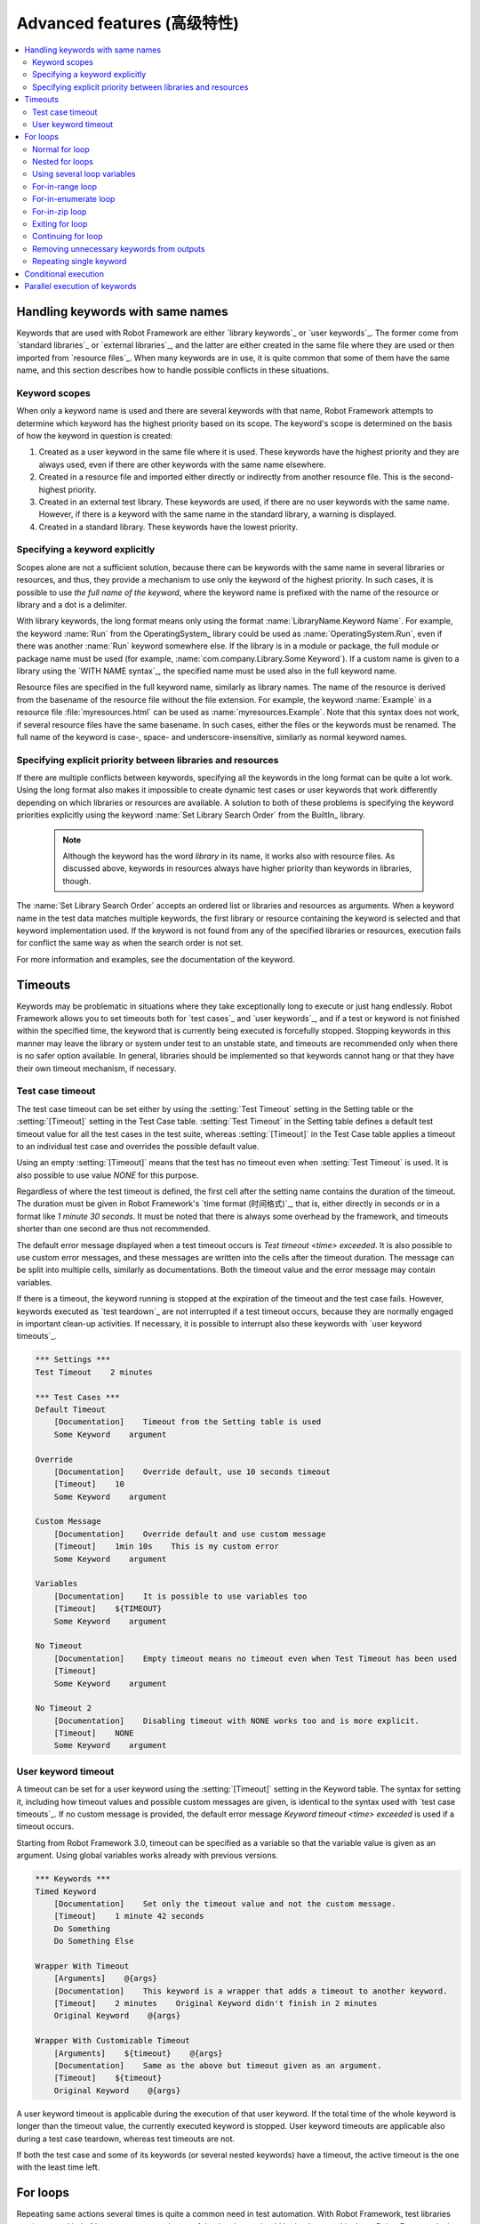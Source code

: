 Advanced features (高级特性)
=============================

.. contents::
   :depth: 2
   :local:

Handling keywords with same names
---------------------------------

Keywords that are used with Robot Framework are either `library
keywords`_ or `user keywords`_. The former come from `standard
libraries`_ or `external libraries`_, and the latter are either
created in the same file where they are used or then imported from
`resource files`_. When many keywords are in use, it is quite common
that some of them have the same name, and this section describes how to
handle possible conflicts in these situations.

Keyword scopes
~~~~~~~~~~~~~~

When only a keyword name is used and there are several keywords with
that name, Robot Framework attempts to determine which keyword has the
highest priority based on its scope. The keyword's scope is determined
on the basis of how the keyword in question is created:

1. Created as a user keyword in the same file where it is used. These
   keywords have the highest priority and they are always used, even
   if there are other keywords with the same name elsewhere.

2. Created in a resource file and imported either directly or
   indirectly from another resource file. This is the second-highest
   priority.

3. Created in an external test library. These keywords are used, if
   there are no user keywords with the same name. However, if there is
   a keyword with the same name in the standard library, a warning is
   displayed.

4. Created in a standard library. These keywords have the lowest
   priority.

Specifying a keyword explicitly
~~~~~~~~~~~~~~~~~~~~~~~~~~~~~~~

Scopes alone are not a sufficient solution, because there can be
keywords with the same name in several libraries or resources, and
thus, they provide a mechanism to use only the keyword of the
highest priority. In such cases, it is possible to use *the full name
of the keyword*, where the keyword name is prefixed with the name of
the resource or library and a dot is a delimiter.

With library keywords, the long format means only using the format
:name:`LibraryName.Keyword Name`. For example, the keyword :name:`Run`
from the OperatingSystem_ library could be used as
:name:`OperatingSystem.Run`, even if there was another :name:`Run`
keyword somewhere else. If the library is in a module or package, the
full module or package name must be used (for example,
:name:`com.company.Library.Some Keyword`). If a custom name is given
to a library using the `WITH NAME syntax`_, the specified name must be
used also in the full keyword name.

Resource files are specified in the full keyword name, similarly as
library names. The name of the resource is derived from the basename
of the resource file without the file extension. For example, the
keyword :name:`Example` in a resource file :file:`myresources.html` can
be used as :name:`myresources.Example`. Note that this syntax does not
work, if several resource files have the same basename. In such
cases, either the files or the keywords must be renamed. The full name
of the keyword is case-, space- and underscore-insensitive, similarly
as normal keyword names.

Specifying explicit priority between libraries and resources
~~~~~~~~~~~~~~~~~~~~~~~~~~~~~~~~~~~~~~~~~~~~~~~~~~~~~~~~~~~~

If there are multiple conflicts between keywords, specifying all the keywords
in the long format can be quite a lot work. Using the long format also makes it
impossible to create dynamic test cases or user keywords that work differently
depending on which libraries or resources are available. A solution to both of
these problems is specifying the keyword priorities explicitly using the keyword
:name:`Set Library Search Order` from the BuiltIn_ library.

 .. note:: Although the keyword has the word *library* in its name, it works
           also with resource files. As discussed above, keywords in resources
           always have higher priority than keywords in libraries, though.

The :name:`Set Library Search Order` accepts an ordered list or libraries and
resources as arguments. When a keyword name in the test data matches multiple
keywords, the first library or resource containing the keyword is selected and
that keyword implementation used. If the keyword is not found from any of the
specified libraries or resources, execution fails for conflict the same way as
when the search order is not set.

For more information and examples, see the documentation of the keyword.

Timeouts
--------

Keywords may be problematic in situations where they take
exceptionally long to execute or just hang endlessly. Robot Framework
allows you to set timeouts both for `test cases`_ and `user
keywords`_, and if a test or keyword is not finished within the
specified time, the keyword that is currently being executed is
forcefully stopped. Stopping keywords in this manner may leave the
library or system under test to an unstable state, and timeouts are
recommended only when there is no safer option available. In general,
libraries should be implemented so that keywords cannot hang or that
they have their own timeout mechanism, if necessary.

Test case timeout
~~~~~~~~~~~~~~~~~

The test case timeout can be set either by using the :setting:`Test
Timeout` setting in the Setting table or the :setting:`[Timeout]`
setting in the Test Case table. :setting:`Test Timeout` in the Setting
table defines a default test timeout value for all the test cases in
the test suite, whereas :setting:`[Timeout]` in the Test Case table
applies a timeout to an individual test case and overrides the
possible default value.

Using an empty :setting:`[Timeout]` means that the test has no
timeout even when :setting:`Test Timeout` is used. It is also possible
to use value `NONE` for this purpose.

Regardless of where the test timeout is defined, the first cell after
the setting name contains the duration of the timeout. The duration
must be given in Robot Framework's `time format (时间格式)`_, that is,
either directly in seconds or in a format like `1 minute
30 seconds`. It must be noted that there is always some overhead by the
framework, and timeouts shorter than one second are thus not
recommended.

The default error message displayed when a test timeout occurs is
`Test timeout <time> exceeded`. It is also possible to use custom
error messages, and these messages are written into the cells
after the timeout duration. The message can be split into multiple
cells, similarly as documentations. Both the timeout value and the
error message may contain variables.

If there is a timeout, the keyword running is stopped at the
expiration of the timeout and the test case fails. However, keywords
executed as `test teardown`_ are not interrupted if a test timeout
occurs, because they are normally engaged in important clean-up
activities. If necessary, it is possible to interrupt also these
keywords with `user keyword timeouts`_.

.. sourcecode:: robotframework

   *** Settings ***
   Test Timeout    2 minutes

   *** Test Cases ***
   Default Timeout
       [Documentation]    Timeout from the Setting table is used
       Some Keyword    argument

   Override
       [Documentation]    Override default, use 10 seconds timeout
       [Timeout]    10
       Some Keyword    argument

   Custom Message
       [Documentation]    Override default and use custom message
       [Timeout]    1min 10s    This is my custom error
       Some Keyword    argument

   Variables
       [Documentation]    It is possible to use variables too
       [Timeout]    ${TIMEOUT}
       Some Keyword    argument

   No Timeout
       [Documentation]    Empty timeout means no timeout even when Test Timeout has been used
       [Timeout]
       Some Keyword    argument

   No Timeout 2
       [Documentation]    Disabling timeout with NONE works too and is more explicit.
       [Timeout]    NONE
       Some Keyword    argument

User keyword timeout
~~~~~~~~~~~~~~~~~~~~

A timeout can be set for a user keyword using the :setting:`[Timeout]`
setting in the Keyword table. The syntax for setting it, including how
timeout values and possible custom messages are given, is
identical to the syntax used with `test case timeouts`_. If no custom
message is provided, the default error message `Keyword timeout
<time> exceeded` is used if a timeout occurs.

Starting from Robot Framework 3.0, timeout can be specified as a variable
so that the variable value is given as an argument. Using global variables
works already with previous versions.

.. sourcecode:: robotframework

   *** Keywords ***
   Timed Keyword
       [Documentation]    Set only the timeout value and not the custom message.
       [Timeout]    1 minute 42 seconds
       Do Something
       Do Something Else

   Wrapper With Timeout
       [Arguments]    @{args}
       [Documentation]    This keyword is a wrapper that adds a timeout to another keyword.
       [Timeout]    2 minutes    Original Keyword didn't finish in 2 minutes
       Original Keyword    @{args}

   Wrapper With Customizable Timeout
       [Arguments]    ${timeout}    @{args}
       [Documentation]    Same as the above but timeout given as an argument.
       [Timeout]    ${timeout}
       Original Keyword    @{args}

A user keyword timeout is applicable during the execution of that user
keyword. If the total time of the whole keyword is longer than the
timeout value, the currently executed keyword is stopped. User keyword
timeouts are applicable also during a test case teardown, whereas test
timeouts are not.

If both the test case and some of its keywords (or several nested
keywords) have a timeout, the active timeout is the one with the least
time left.

.. _for loop:

For loops
---------

Repeating same actions several times is quite a common need in test
automation. With Robot Framework, test libraries can have any kind of
loop constructs, and most of the time loops should be implemented in
them. Robot Framework also has its own for loop syntax, which is
useful, for example, when there is a need to repeat keywords from
different libraries.

For loops can be used with both test cases and user keywords. Except for
really simple cases, user keywords are better, because they hide the
complexity introduced by for loops. The basic for loop syntax,
`FOR item IN sequence`, is derived from Python, but similar
syntax is possible also in shell scripts or Perl.

Normal for loop
~~~~~~~~~~~~~~~

In a normal for loop, one variable is assigned from a list of values,
one value per iteration. The syntax starts with `:FOR`, where
colon is required to separate the syntax from normal keywords. The
next cell contains the loop variable, the subsequent cell must have
`IN`, and the final cells contain values over which to iterate.
These values can contain `variables (变量)`_, including `list variables`_.

The keywords used in the for loop are on the following rows and they must
be indented one cell to the right. When using the `plain text format`_,
the indented cells must be `escaped with a backslash`__, but with other
data formats the cells can be just left empty. The for loop ends
when the indentation returns back to normal or the table ends.

.. sourcecode:: robotframework

   *** Test Cases ***
   Example 1
       :FOR    ${animal}    IN    cat    dog
       \    Log    ${animal}
       \    Log    2nd keyword
       Log    Outside loop

   Example 2
       :FOR    ${var}    IN    one    two
       ...     ${3}    four    ${last}
       \    Log    ${var}

The for loop in :name:`Example 1` above is executed twice, so that first
the loop variable `${animal}` has the value `cat` and then
`dog`. The loop consists of two :name:`Log` keywords. In the
second example, loop values are `split into two rows`__ and the
loop is run altogether five times.

It is often convenient to use for loops with `list variables`_. This is
illustrated by the example below, where `@{ELEMENTS}` contains
an arbitrarily long list of elements and keyword :name:`Start Element` is
used with all of them one by one.

.. sourcecode:: robotframework

   *** Test Cases ***
   Example
       :FOR    ${element}    IN    @{ELEMENTS}
       \    Start Element  ${element}

Nested for loops
~~~~~~~~~~~~~~~~

Having nested for loops is not supported directly, but it is possible to use
a user keyword inside a for loop and have another for loop there.

.. sourcecode:: robotframework

   *** Keywords ***
   Handle Table
       [Arguments]    @{table}
       :FOR    ${row}    IN    @{table}
       \    Handle Row    @{row}

   Handle Row
       [Arguments]    @{row}
       :FOR    ${cell}    IN    @{row}
       \    Handle Cell    ${cell}

__ `Dividing test data to several rows`_
__ Escaping_

Using several loop variables
~~~~~~~~~~~~~~~~~~~~~~~~~~~~

It is also possible to use several loop variables. The syntax is the
same as with the normal for loop, but all loop variables are listed in
the cells between `:FOR` and `IN`. There can be any number of loop
variables, but the number of values must be evenly dividable by the number of
variables.

If there are lot of values to iterate, it is often convenient to organize
them below the loop variables, as in the first loop of the example below:

.. sourcecode:: robotframework

   *** Test Cases ***
   Three loop variables
       :FOR    ${index}    ${english}    ${finnish}    IN
       ...     1           cat           kissa
       ...     2           dog           koira
       ...     3           horse         hevonen
       \    Add to dictionary    ${english}    ${finnish}    ${index}
       :FOR    ${name}    ${id}    IN    @{EMPLOYERS}
       \    Create    ${name}    ${id}

For-in-range loop
~~~~~~~~~~~~~~~~~

Earlier for loops always iterated over a sequence, and this is also the most
common use case. Sometimes it is still convenient to have a for loop
that is executed a certain number of times, and Robot Framework has a
special `FOR index IN RANGE limit` syntax for this purpose. This
syntax is derived from the similar Python idiom.

Similarly as other for loops, the for-in-range loop starts with
`:FOR` and the loop variable is in the next cell. In this format
there can be only one loop variable and it contains the current loop
index. The next cell must contain `IN RANGE` and the subsequent
cells loop limits.

In the simplest case, only the upper limit of the loop is
specified. In this case, loop indexes start from zero and increase by one
until, but excluding, the limit. It is also possible to give both the
start and end limits. Then indexes start from the start limit, but
increase similarly as in the simple case. Finally, it is possible to give
also the step value that specifies the increment to use. If the step
is negative, it is used as decrement.

It is possible to use simple arithmetics such as addition and subtraction
with the range limits. This is especially useful when the limits are
specified with variables.

Starting from Robot Framework 2.8.7, it is possible to use float values for
lower limit, upper limit and step.

.. sourcecode:: robotframework

   *** Test Cases ***
   Only upper limit
       [Documentation]    Loops over values from 0 to 9
       :FOR    ${index}    IN RANGE    10
       \    Log    ${index}

   Start and end
       [Documentation]  Loops over values from 1 to 10
       :FOR    ${index}    IN RANGE    1    11
       \    Log    ${index}

   Also step given
       [Documentation]  Loops over values 5, 15, and 25
       :FOR    ${index}    IN RANGE    5    26    10
       \    Log    ${index}

   Negative step
       [Documentation]  Loops over values 13, 3, and -7
       :FOR    ${index}    IN RANGE    13    -13    -10
       \    Log    ${index}

   Arithmetics
       [Documentation]  Arithmetics with variable
       :FOR    ${index}    IN RANGE    ${var}+1
       \    Log    ${index}

   Float parameters
       [Documentation]  Loops over values 3.14, 4.34, and 5.54
       :FOR    ${index}    IN RANGE    3.14    6.09    1.2
       \    Log    ${index}

For-in-enumerate loop
~~~~~~~~~~~~~~~~~~~~~

Sometimes it is useful to loop over a list and also keep track of your location
inside the list.  Robot Framework has a special
`FOR index ... IN ENUMERATE ...` syntax for this situation.
This syntax is derived from the
`Python built-in function <https://docs.python.org/2/library/functions.html#enumerate>`_.

For-in-enumerate loops work just like regular for loops,
except the cell after its loop variables must say `IN ENUMERATE`,
and they must have an additional index variable before any other loop-variables.
That index variable has a value of `0` for the first iteration, `1` for the
second, etc.

For example, the following two test cases do the same thing:

.. sourcecode:: robotframework

   *** Variables ***
   @{LIST}         a    b    c

   *** Test Cases ***
   Manage index manually
       ${index} =    Set Variable    -1
       : FOR    ${item}    IN    @{LIST}
       \    ${index} =    Evaluate    ${index} + 1
       \    My Keyword    ${index}    ${item}

   For-in-enumerate
       : FOR    ${index}    ${item}    IN ENUMERATE    @{LIST}
       \    My Keyword    ${index}    ${item}

Just like with regular for loops, you can loop over multiple values per loop
iteration as long as the number of values in your list is evenly divisible by
the number of loop-variables (excluding the first, index variable).

.. sourcecode:: robotframework

   *** Test Case ***
   For-in-enumerate with two values per iteration
       :FOR    ${index}    ${english}    ${finnish}    IN ENUMERATE
       ...    cat      kissa
       ...    dog      koira
       ...    horse    hevonen
       \    Add to dictionary    ${english}    ${finnish}    ${index}

For-in-enumerate loops are new in Robot Framework 2.9.

For-in-zip loop
~~~~~~~~~~~~~~~

Some tests build up several related lists, then loop over them together.
Robot Framework has a shortcut for this case: `FOR ... IN ZIP ...`, which
is derived from the
`Python built-in zip function <https://docs.python.org/2/library/functions.html#zip>`_.

This may be easiest to show with an example:

.. sourcecode:: robotframework

   *** Variables ***
   @{NUMBERS}      ${1}    ${2}    ${5}
   @{NAMES}        one     two     five

   *** Test Cases ***
   Iterate over two lists manually
       ${length}=    Get Length    ${NUMBERS}
       : FOR    ${idx}    IN RANGE    ${length}
       \    Number Should Be Named    ${NUMBERS}[${idx}]    ${NAMES}[${idx}]

   For-in-zip
       : FOR    ${number}    ${name}    IN ZIP    ${NUMBERS}    ${NAMES}
       \    Number Should Be Named    ${number}    ${name}

Similarly as for-in-range and for-in-enumerate loops, for-in-zip loops require
the cell after the loop variables to read `IN ZIP`.

Values used with for-in-zip loops must be lists or list-like objects, and
there must be same number of loop variables as lists to loop over. Looping
will stop when the shortest list is exhausted.

Note that any lists used with for-in-zip should usually be given as `scalar
variables`_ like `${list}`. A `list variable`_ only works if its items
themselves are lists.

For-in-zip loops are new in Robot Framework 2.9.

Exiting for loop
~~~~~~~~~~~~~~~~

Normally for loops are executed until all the loop values have been iterated
or a keyword used inside the loop fails. If there is a need to exit the loop
earlier,  BuiltIn_ keywords :name:`Exit For Loop` and :name:`Exit For Loop If`
can be used to accomplish that. They works similarly as `break`
statement in Python, Java, and many other programming languages.

:name:`Exit For Loop` and :name:`Exit For Loop If` keywords can be used
directly inside a for loop or in a keyword that the loop uses. In both cases
test execution continues after the loop. It is an error to use these keywords
outside a for loop.

.. sourcecode:: robotframework

   *** Test Cases ***
   Exit Example
       ${text} =    Set Variable    ${EMPTY}
       :FOR    ${var}    IN    one    two
       \    Run Keyword If    '${var}' == 'two'    Exit For Loop
       \    ${text} =    Set Variable    ${text}${var}
       Should Be Equal    ${text}    one

In the above example it would be possible to use :name:`Exit For Loop If`
instead of using :name:`Exit For Loop` with :name:`Run Keyword If`.
For more information about these keywords, including more usage examples,
see their documentation in the BuiltIn_ library.

.. note:: :name:`Exit For Loop If` keyword was added in Robot Framework 2.8.

Continuing for loop
~~~~~~~~~~~~~~~~~~~

In addition to exiting a for loop prematurely, it is also possible to
continue to the next iteration of the loop before all keywords have been
executed. This can be done using BuiltIn_ keywords :name:`Continue For Loop`
and :name:`Continue For Loop If`, that work like `continue` statement
in many programming languages.

:name:`Continue For Loop` and :name:`Continue For Loop If` keywords can be used
directly inside a for loop or in a keyword that the loop uses. In both cases
rest of the keywords in that iteration are skipped and execution continues
from the next iteration. If these keywords are used on the last iteration,
execution continues after the loop. It is an error to use these keywords
outside a for loop.

.. sourcecode:: robotframework

   *** Test Cases ***
   Continue Example
       ${text} =    Set Variable    ${EMPTY}
       :FOR    ${var}    IN    one    two    three
       \    Continue For Loop If    '${var}' == 'two'
       \    ${text} =    Set Variable    ${text}${var}
       Should Be Equal    ${text}    onethree

For more information about these keywords, including usage examples, see their
documentation in the BuiltIn_ library.

.. note::  Both :name:`Continue For Loop` and :name:`Continue For Loop If`
           were added in Robot Framework 2.8.

Removing unnecessary keywords from outputs
~~~~~~~~~~~~~~~~~~~~~~~~~~~~~~~~~~~~~~~~~~

For loops with multiple iterations often create lots of output and
considerably increase the size of the generated output_ and log_ files.
Starting from Robot Framework 2.7, it is possible to `remove unnecessary
keywords`__ from the outputs using :option:`--RemoveKeywords FOR` command line
option.

__ `Removing and flattening keywords`_

Repeating single keyword
~~~~~~~~~~~~~~~~~~~~~~~~

For loops can be excessive in situations where there is only a need to
repeat a single keyword. In these cases it is often easier to use
BuiltIn_ keyword :name:`Repeat Keyword`.  This keyword takes a
keyword and how many times to repeat it as arguments. The times to
repeat the keyword can have an optional postfix `times` or `x`
to make the syntax easier to read.

.. sourcecode:: robotframework

   *** Test Cases ***
   Example
       Repeat Keyword    5    Some Keyword    arg1    arg2
       Repeat Keyword    42 times    My Keyword
       Repeat Keyword    ${var}    Another Keyword    argument

Conditional execution
---------------------

In general, it is not recommended to have conditional logic in test
cases, or even in user keywords, because it can make them hard to
understand and maintain. Instead, this kind of logic should be in test
libraries, where it can be implemented using natural programming
language constructs. However, some conditional logic can be useful at
times, and even though Robot Framework does not have an actual if/else
construct, there are several ways to get the same effect.

- The name of the keyword used as a setup or a teardown of both `test
  cases`__ and `test suites`__ can be specified using a
  variable. This facilitates changing them, for example, from
  the command line.

- The BuiltIn_ keyword :name:`Run Keyword` takes a keyword to actually
  execute as an argument, and it can thus be a variable. The value of
  the variable can, for example, be got dynamically from an earlier
  keyword or given from the command line.

- The BuiltIn_ keywords :name:`Run Keyword If` and :name:`Run Keyword
  Unless` execute a named keyword only if a certain expression is
  true or false, respectively. They are ideally suited to creating
  simple if/else constructs. For an example, see the documentation of
  the former.

- Another BuiltIn_ keyword, :name:`Set Variable If`, can be used to set
  variables dynamically based on a given expression.

- There are several BuiltIn_ keywords that allow executing a named
  keyword only if a test case or test suite has failed or passed.

__ `Test setup and teardown`_
__ `Suite setup and teardown`_


Parallel execution of keywords
------------------------------

When parallel execution is needed, it must be implemented in test library
level so that the library executes the code on background. Typically this
means that the library needs a keyword like :name:`Start Something` that
starts the execution and returns immediately, and another keyword like
:name:`Get Results From Something` that waits until the result is available
and returns it. See OperatingSystem_ library keywords :name:`Start Process`
and :name:`Read Process Output` for an example.
